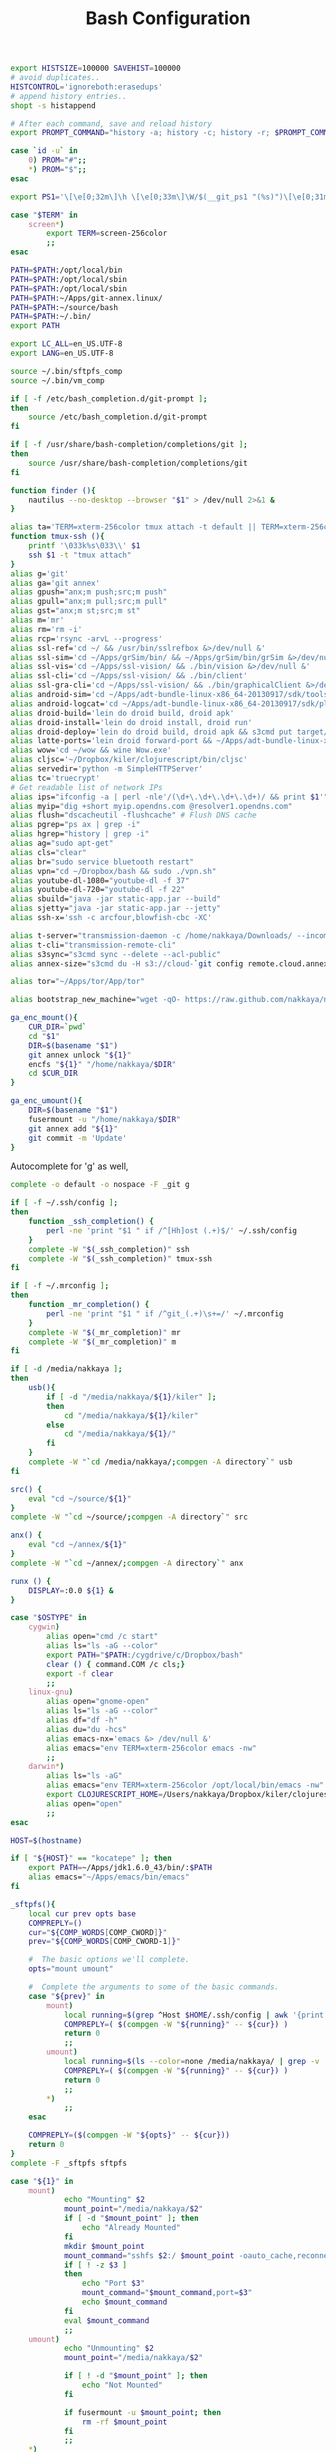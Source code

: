 #+title: Bash Configuration
#+tags: linux bash

#+BEGIN_SRC sh :tangle ~/.bashrc
  export HISTSIZE=100000 SAVEHIST=100000
  # avoid duplicates..
  HISTCONTROL='ignoreboth:erasedups'
  # append history entries..
  shopt -s histappend
  
  # After each command, save and reload history
  export PROMPT_COMMAND="history -a; history -c; history -r; $PROMPT_COMMAND"
#+END_SRC

#+BEGIN_SRC sh :tangle ~/.bashrc
  case `id -u` in
      0) PROM="#";;
      *) PROM="$";;
  esac
  
  export PS1='\[\e[0;32m\]\h \[\e[0;33m\]\W/$(__git_ps1 "(%s)")\[\e[0;31m\] $PROM\[\e[m\] '
#+END_SRC

#+BEGIN_SRC sh :tangle ~/.bashrc
  case "$TERM" in
      screen*)
          export TERM=screen-256color
          ;;
  esac
#+END_SRC

#+BEGIN_SRC sh :tangle ~/.bashrc
  PATH=$PATH:/opt/local/bin
  PATH=$PATH:/opt/local/sbin
  PATH=$PATH:/opt/local/sbin
  PATH=$PATH:~/Apps/git-annex.linux/
  PATH=$PATH:~/source/bash
  PATH=$PATH:~/.bin/
  export PATH
  
  export LC_ALL=en_US.UTF-8  
  export LANG=en_US.UTF-8
  
  source ~/.bin/sftpfs_comp
  source ~/.bin/vm_comp
  
  if [ -f /etc/bash_completion.d/git-prompt ];
  then
      source /etc/bash_completion.d/git-prompt
  fi
  
  if [ -f /usr/share/bash-completion/completions/git ];
  then
      source /usr/share/bash-completion/completions/git
  fi
#+END_SRC

#+BEGIN_SRC sh :tangle ~/.bashrc
  function finder (){
      nautilus --no-desktop --browser "$1" > /dev/null 2>&1 &
  }
  
  alias ta='TERM=xterm-256color tmux attach -t default || TERM=xterm-256color tmux new-session -s default'
  function tmux-ssh (){
      printf '\033k%s\033\\' $1
      ssh $1 -t "tmux attach"
  }
  alias g='git'
  alias ga='git annex'
  alias gpush="anx;m push;src;m push"
  alias gpull="anx;m pull;src;m pull"
  alias gst="anx;m st;src;m st"
  alias m='mr'
  alias rm='rm -i'
  alias rcp='rsync -arvL --progress'
  alias ssl-ref='cd ~/ && /usr/bin/sslrefbox &>/dev/null &'
  alias ssl-sim='cd ~/Apps/grSim/bin/ && ~/Apps/grSim/bin/grSim &>/dev/null &'
  alias ssl-vis='cd ~/Apps/ssl-vision/ && ./bin/vision &>/dev/null &'
  alias ssl-cli='cd ~/Apps/ssl-vision/ && ./bin/client'
  alias ssl-gra-cli='cd ~/Apps/ssl-vision/ && ./bin/graphicalClient &>/dev/null &' 
  alias android-sim='cd ~/Apps/adt-bundle-linux-x86_64-20130917/sdk/tools && ./emulator'
  alias android-logcat='cd ~/Apps/adt-bundle-linux-x86_64-20130917/sdk/platform-tools && ./adb logcat -c && ./adb logcat'
  alias droid-build='lein do droid build, droid apk'
  alias droid-install='lein do droid install, droid run'
  alias droid-deploy='lein do droid build, droid apk && s3cmd put target/latte-debug.apk s3://dropbox.nakkaya.com/latte-debug.apk'
  alias latte-ports='lein droid forward-port && ~/Apps/adt-bundle-linux-x86_64-20130917/sdk/platform-tools/adb forward tcp:8080 tcp:8080'
  alias wow='cd ~/wow && wine Wow.exe'
  alias cljsc='~/Dropbox/kiler/clojurescript/bin/cljsc'
  alias servedir='python -m SimpleHTTPServer'
  alias tc='truecrypt'
  # Get readable list of network IPs
  alias ips="ifconfig -a | perl -nle'/(\d+\.\d+\.\d+\.\d+)/ && print $1'"
  alias myip="dig +short myip.opendns.com @resolver1.opendns.com"
  alias flush="dscacheutil -flushcache" # Flush DNS cache
  alias pgrep="ps ax | grep -i"
  alias hgrep="history | grep -i"
  alias ag="sudo apt-get"
  alias cls="clear"
  alias br="sudo service bluetooth restart"
  alias vpn="cd ~/Dropbox/bash && sudo ./vpn.sh"
  alias youtube-dl-1080="youtube-dl -f 37"
  alias youtube-dl-720="youtube-dl -f 22"
  alias sbuild="java -jar static-app.jar --build"
  alias sjetty="java -jar static-app.jar --jetty"
  alias ssh-x='ssh -c arcfour,blowfish-cbc -XC' 
  
  alias t-server="transmission-daemon -c /home/nakkaya/Downloads/ --incomplete-dir /home/nakkaya/Downloads/transmission-incomplete/ --download-dir /home/nakkaya/Downloads/ --no-auth"
  alias t-cli="transmission-remote-cli"
  alias s3sync="s3cmd sync --delete --acl-public"
  alias annex-size="s3cmd du -H s3://cloud-`git config remote.cloud.annex-uuid`"
  
  alias tor="~/Apps/tor/App/tor"

  alias bootstrap_new_machine="wget -qO- https://raw.github.com/nakkaya/nakkaya.com/master/resources/site/dotfiles/bootstrap.sh | bash"
  
  ga_enc_mount(){
      CUR_DIR=`pwd`
      cd "$1"
      DIR=$(basename "$1")
      git annex unlock "${1}"
      encfs "${1}" "/home/nakkaya/$DIR"
      cd $CUR_DIR
  }
  
  ga_enc_umount(){
      DIR=$(basename "$1")
      fusermount -u "/home/nakkaya/$DIR"
      git annex add "${1}"
      git commit -m 'Update'
  }
#+END_SRC

Autocomplete for 'g' as well,

#+BEGIN_SRC sh :tangle ~/.bashrc
  complete -o default -o nospace -F _git g
#+END_SRC

#+BEGIN_SRC sh :tangle ~/.bashrc
  if [ -f ~/.ssh/config ];
  then
      function _ssh_completion() {
          perl -ne 'print "$1 " if /^[Hh]ost (.+)$/' ~/.ssh/config
      }
      complete -W "$(_ssh_completion)" ssh
      complete -W "$(_ssh_completion)" tmux-ssh
  fi
#+END_SRC

#+BEGIN_SRC sh :tangle ~/.bashrc
  if [ -f ~/.mrconfig ];
  then
      function _mr_completion() {
          perl -ne 'print "$1 " if /^git_(.+)\s+=/' ~/.mrconfig
      }
      complete -W "$(_mr_completion)" mr
      complete -W "$(_mr_completion)" m
  fi
  
  if [ -d /media/nakkaya ];
  then
      usb(){
          if [ -d "/media/nakkaya/${1}/kiler" ];
          then
              cd "/media/nakkaya/${1}/kiler"
          else
              cd "/media/nakkaya/${1}/"
          fi
      }
      complete -W "`cd /media/nakkaya/;compgen -A directory`" usb
  fi
  
  src() {
      eval "cd ~/source/${1}"
  }
  complete -W "`cd ~/source/;compgen -A directory`" src
  
  anx() {
      eval "cd ~/annex/${1}"
  }
  complete -W "`cd ~/annex/;compgen -A directory`" anx
  
  runx () {
      DISPLAY=:0.0 ${1} &
  }
#+END_SRC

#+BEGIN_SRC sh :tangle ~/.bashrc
  case "$OSTYPE" in
      cygwin)
          alias open="cmd /c start"
          alias ls="ls -aG --color"
          export PATH="$PATH:/cygdrive/c/Dropbox/bash"
          clear () { command.COM /c cls;}
          export -f clear
          ;;
      linux-gnu)
          alias open="gnome-open"
          alias ls="ls -aG --color"
          alias df="df -h"
          alias du="du -hcs"
          alias emacs-nx='emacs &> /dev/null &'
          alias emacs="env TERM=xterm-256color emacs -nw"
          ;;
      darwin*)
          alias ls="ls -aG"
          alias emacs="env TERM=xterm-256color /opt/local/bin/emacs -nw"
          export CLOJURESCRIPT_HOME=/Users/nakkaya/Dropbox/kiler/clojurescript/
          alias open="open"
          ;;
  esac
  
  HOST=$(hostname)
   
  if [ "${HOST}" == "kocatepe" ]; then
      export PATH=~/Apps/jdk1.6.0_43/bin/:$PATH
      alias emacs="~/Apps/emacs/bin/emacs"
  fi
#+END_SRC

#+BEGIN_SRC sh :mkdirp yes :tangle ~/.bin/sftpfs_comp
  _sftpfs(){
      local cur prev opts base
      COMPREPLY=()
      cur="${COMP_WORDS[COMP_CWORD]}"
      prev="${COMP_WORDS[COMP_CWORD-1]}"
  
      #  The basic options we'll complete.
      opts="mount umount"
  
      #  Complete the arguments to some of the basic commands.
      case "${prev}" in
          mount)
              local running=$(grep ^Host $HOME/.ssh/config | awk '{print $2}' | grep -v \*)
              COMPREPLY=( $(compgen -W "${running}" -- ${cur}) )
              return 0
              ;;
          umount)
              local running=$(ls --color=none /media/nakkaya/ | grep -v '\.')
              COMPREPLY=( $(compgen -W "${running}" -- ${cur}) )
              return 0
              ;;
          ,*)
              ;;
      esac
  
      COMPREPLY=($(compgen -W "${opts}" -- ${cur}))
      return 0
  }
  complete -F _sftpfs sftpfs
#+END_SRC

#+BEGIN_SRC sh :mkdirp yes :tangle ~/.bin/sftpfs
  case "${1}" in
      mount)
              echo "Mounting" $2
              mount_point="/media/nakkaya/$2"
              if [ -d "$mount_point" ]; then
                  echo "Already Mounted"
              fi
              mkdir $mount_point
              mount_command="sshfs $2:/ $mount_point -oauto_cache,reconnect,compression=no,follow_symlinks"
              if [ ! -z $3 ]
              then
                  echo "Port $3"
                  mount_command="$mount_command,port=$3"
                  echo $mount_command
              fi 
              eval $mount_command
              ;;
      umount)
              echo "Unmounting" $2
              mount_point="/media/nakkaya/$2"
  
              if [ ! -d "$mount_point" ]; then
                  echo "Not Mounted"
              fi
              
              if fusermount -u $mount_point; then
                  rm -rf $mount_point
              fi
              ;;
      *)
              ;;
  esac
#+END_SRC

#+BEGIN_SRC sh :mkdirp yes :tangle ~/.bin/vm_comp
  _vm() {
      local cur prev opts base
      COMPREPLY=()
      cur="${COMP_WORDS[COMP_CWORD]}"
      prev="${COMP_WORDS[COMP_CWORD-1]}"
  
      #  The basic options we'll complete.
      opts="start start-head stop unplug running"
  
      #  Complete the arguments to some of the basic commands.
      case "${prev}" in
          start)
              local running=$(for x in `VBoxManage list vms | awk '{print $1}'`; do echo ${x} ; done )
              COMPREPLY=( $(compgen -W "${running}" -- ${cur}) )
              return 0
              ;;
          start-head)
              local running=$(for x in `VBoxManage list vms | awk '{print $1}'`; do echo ${x} ; done )
              COMPREPLY=( $(compgen -W "${running}" -- ${cur}) )
              return 0
              ;;
          stop)
              local names=$(for x in `VBoxManage list runningvms | awk '{print $1}'`; do echo ${x} ; done )
              COMPREPLY=( $(compgen -W "${names}" -- ${cur}) )
              return 0
              ;;
          unplug)
              local names=$(for x in `VBoxManage list runningvms | awk '{print $1}'`; do echo ${x} ; done )
              COMPREPLY=( $(compgen -W "${names}" -- ${cur}) )
              return 0
              ;;
          *)
              ;;
      esac
  
      COMPREPLY=($(compgen -W "${opts}" -- ${cur}))
      return 0
  }
  complete -F _vm vm
#+END_SRC

#+BEGIN_SRC sh :mkdirp yes :tangle ~/.bin/vm
  case "${1}" in
      start)
              echo "Starting" $2
              VBoxHeadless --startvm $2 --vrde off &
              disown
              return 0
              ;;
      start-head)
              echo "Starting" $2
              VBoxManage startvm $2 &
              disown
              return 0
              ;;
      stop)
              echo "Stopping" $2
              VBoxManage controlvm $2 acpipowerbutton
              return 0
              ;;
      unplug)
              echo "Unplugging" $2
              VBoxManage controlvm $2 poweroff
              return 0
              ;;
      running)
              VBoxManage list runningvms
              return 0
              ;;
      *)
              ;;
  esac
#+END_SRC

#+BEGIN_SRC sh :tangle ~/.profile
  # if running bash
  if [ -n "$BASH_VERSION" ]; then
      # include .bashrc if it exists
      if [ -f "$HOME/.bashrc" ]; then
          . "$HOME/.bashrc"
      fi
  fi
  
  if [ -d "$HOME/.bin/" ] ; then
      PATH="$HOME/.bin/:$PATH"
  fi
#+END_SRC

#+BEGIN_SRC sh :mkdirp yes :tangle ~/.bin/lock-screen
  #!/usr/bin/env bash
  gnome-screensaver-command -l
  cd ~/
  mr push
  
  START=$(date +%s);
  until gnome-screensaver-command -q | grep -m 1 "inactive"; do sleep 1 ; done
  END=$(date +%s);
  
  DIFF=$(( $END - $START ))
  if ((DIFF > 10800))
  then
      cd ~/
      mr pull
  fi
#+END_SRC

#+BEGIN_SRC sh :mkdirp yes :tangle ~/.bin/sleep-computer
  #!/usr/bin/env bash
  cd ~/
  mr fastPush
  
  gnome-screensaver-command -l
  
  dbus-send --print-reply --system --dest=org.freedesktop.UPower /org/freedesktop/UPower org.freedesktop.UPower.Suspend
  
  until gnome-screensaver-command -q | grep -m 1 "inactive"; do sleep 1 ; done
  
  echo "Downloading Chages"
  echo `date`
  cd ~/
  mr up
#+END_SRC

#+BEGIN_SRC sh :mkdirp yes :tangle ~/.bin/annex-attach
  #!/usr/bin/env bash
  
  DISKS="damla esra merve ozge sedef"
  
  for i in $DISKS; do 
      sudo mkdir /media/nakkaya/$i
      sudo mount /dev/disk/by-label/$i /media/nakkaya/$i
  done
#+END_SRC

#+BEGIN_SRC sh :mkdirp yes :tangle ~/.bin/annex-detach
  #!/usr/bin/env bash
  
  DISKS="damla esra merve ozge sedef"
  
  for i in $DISKS; do 
      sudo umount /media/nakkaya/$i
      sudo rm -r /media/nakkaya/$i
  done
#+END_SRC
